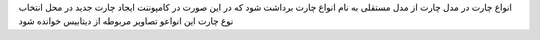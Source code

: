 انواع چارت در مدل چارت از مدل مستقلی به نام انواع چارت برداشت شود که در این صورت در کامپوننت ایجاد چارت جدید در محل انتخاب نوع چارت این انواعو تصاویر مربوطه از دیتابیس خوانده شود
